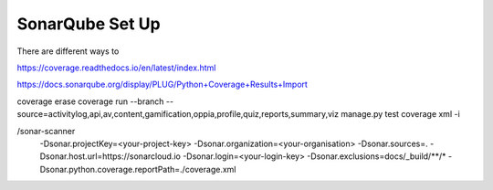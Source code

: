 SonarQube Set Up
==================

There are different ways to 


https://coverage.readthedocs.io/en/latest/index.html

https://docs.sonarqube.org/display/PLUG/Python+Coverage+Results+Import


coverage erase
coverage run --branch --source=activitylog,api,av,content,gamification,oppia,profile,quiz,reports,summary,viz manage.py test
coverage xml -i

/sonar-scanner \
  -Dsonar.projectKey=<your-project-key> \
  -Dsonar.organization=<your-organisation> \
  -Dsonar.sources=. \
  -Dsonar.host.url=https://sonarcloud.io \
  -Dsonar.login=<your-login-key> \
  -Dsonar.exclusions=docs/_build/**/* \
  -Dsonar.python.coverage.reportPath=./coverage.xml